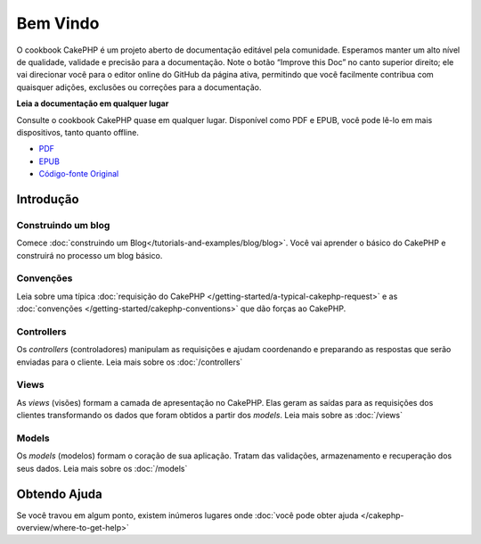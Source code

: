 .. CakePHP Cookbook documentation master file, created by
   sphinx-quickstart on Tue Jan 18 12:54:14 2011.
   You can adapt this file completely to your liking, but it should at least
   contain the root `toctree` directive.

Bem Vindo
#########

O cookbook CakePHP é um projeto aberto de documentação editável pela comunidade.
Esperamos manter um alto nível de qualidade, validade e precisão para a
documentação.
Note o botão “Improve this Doc” no canto superior direito; ele vai direcionar você para o editor online do GitHub da página ativa, permitindo que você facilmente contribua com quaisquer adições, exclusões ou correções para a documentação.

.. container:: offline-download

    **Leia a documentação em qualquer lugar**

    .. image:: /_static/read-the-book.jpg
       :alt: Read the Book - CakePHP

    Consulte o cookbook CakePHP quase em qualquer lugar. Disponível como PDF e
    EPUB, você pode lê-lo em mais dispositivos, tanto quanto offline.

    - `PDF <../_downloads/pt/CakePHPCookbook.pdf>`_
    - `EPUB <../_downloads/pt/CakePHPCookbook.epub>`_
    - `Código-fonte Original <http://github.com/cakephp/docs>`_

Introdução
==========

Construindo um blog
-------------------

Comece :doc:`construindo um Blog</tutorials-and-examples/blog/blog>`.
Você vai aprender o básico do CakePHP e construirá no processo um blog básico.

Convenções
----------

Leia sobre uma típica :doc:`requisição do CakePHP
</getting-started/a-typical-cakephp-request>` e as :doc:`convenções
</getting-started/cakephp-conventions>` que dão forças ao CakePHP.

Controllers
-----------
Os `controllers` (controladores) manipulam as requisições e ajudam coordenando e
preparando as respostas que serão enviadas para o cliente.
Leia mais sobre os :doc:`/controllers`

Views
-----

As `views` (visões) formam a camada de apresentação no CakePHP. Elas geram as
saídas para as requisições dos clientes transformando os dados que foram obtidos
a partir dos `models`.
Leia mais sobre as :doc:`/views`

Models
------

Os `models` (modelos) formam o coração de sua aplicação. Tratam das validações,
armazenamento e recuperação dos seus dados.
Leia mais sobre os :doc:`/models`

Obtendo Ajuda
=============

Se você travou em algum ponto, existem inúmeros lugares onde :doc:`você pode
obter ajuda </cakephp-overview/where-to-get-help>`
